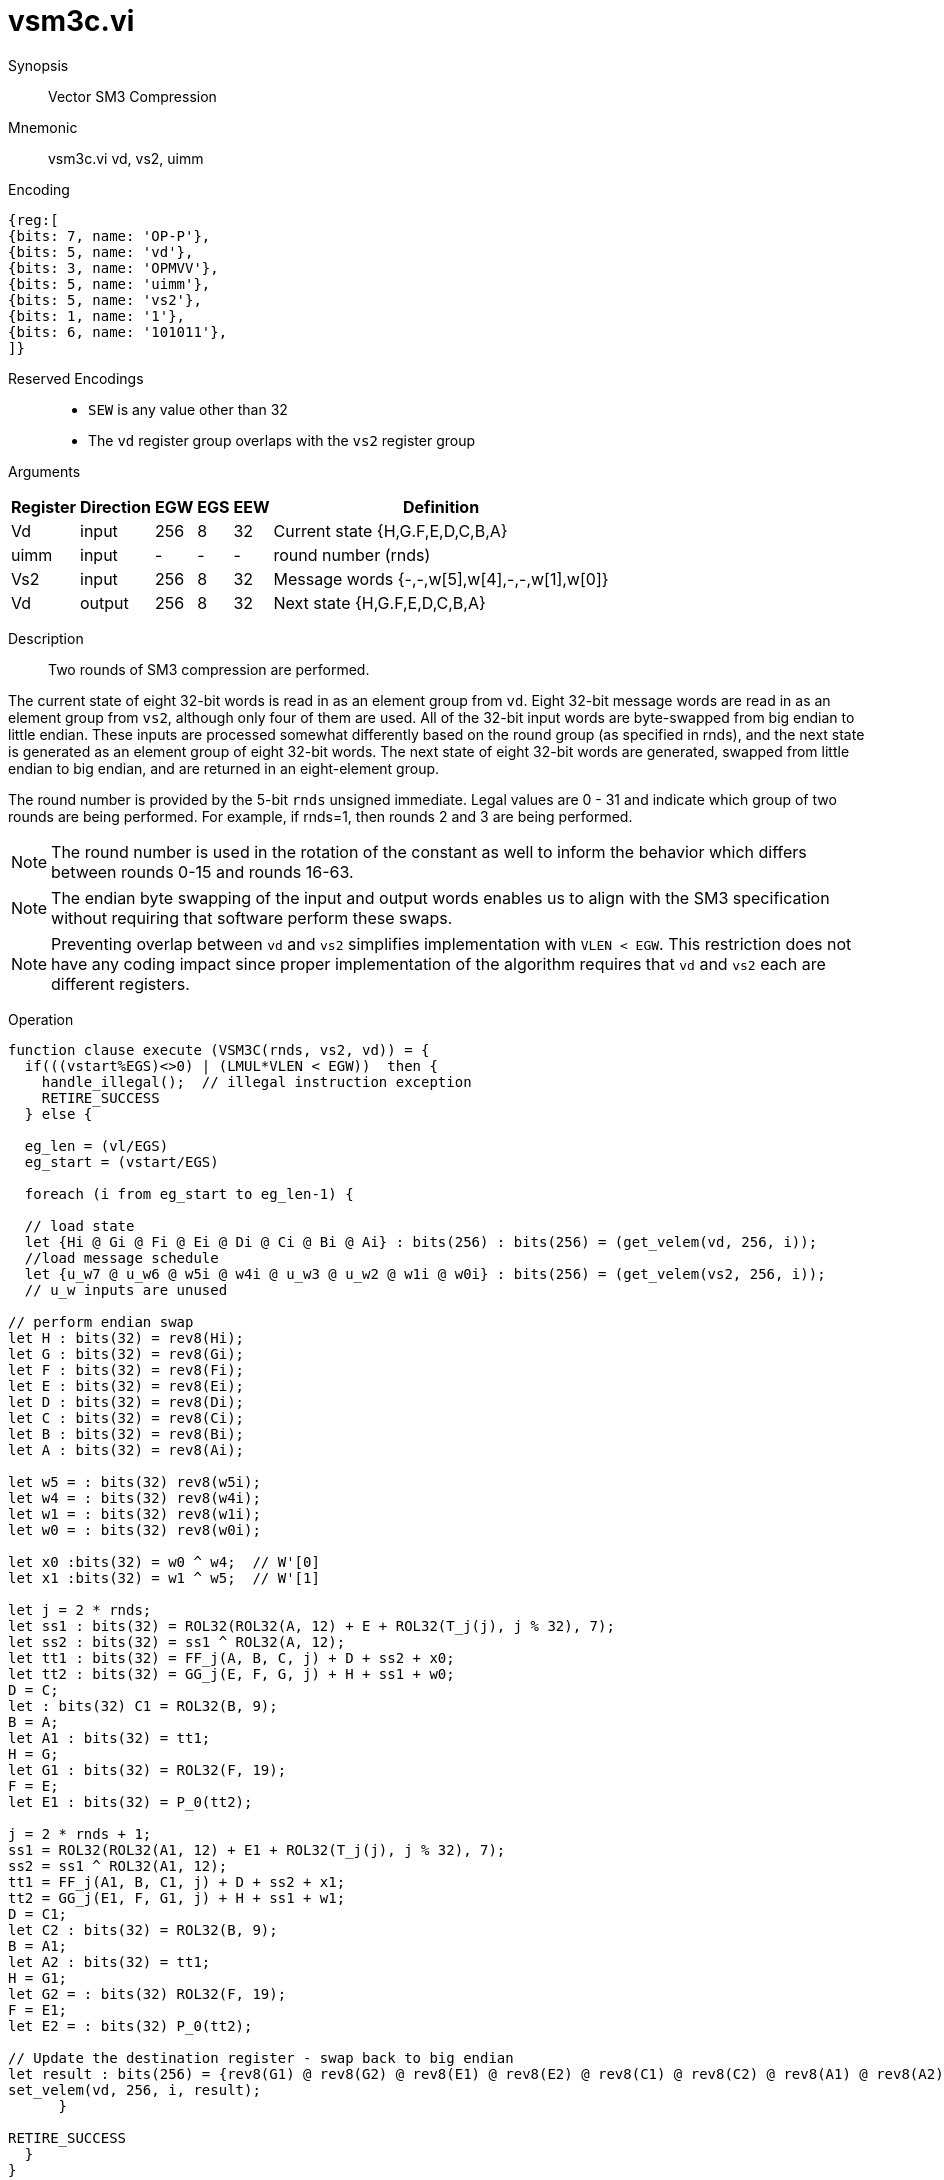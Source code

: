 [[insns-vsm3c, SM3 Compression]]
= vsm3c.vi

Synopsis::
Vector SM3 Compression

Mnemonic::
vsm3c.vi vd, vs2, uimm

Encoding::
[wavedrom, , svg]
....
{reg:[
{bits: 7, name: 'OP-P'},
{bits: 5, name: 'vd'},
{bits: 3, name: 'OPMVV'},
{bits: 5, name: 'uimm'},
{bits: 5, name: 'vs2'},
{bits: 1, name: '1'},
{bits: 6, name: '101011'},
]}
....
Reserved Encodings::
* `SEW` is any value other than 32
* The `vd` register group overlaps with the `vs2` register group

Arguments::

[%autowidth]
[%header,cols="4,2,2,2,2,2"]
|===
|Register
|Direction
|EGW
|EGS
|EEW
|Definition

| Vd   | input  | 256  | 8 | 32 | Current state {H,G.F,E,D,C,B,A}
| uimm | input  | -    | - | -  | round number (rnds)
| Vs2  | input  | 256  | 8 | 32 | Message words {-,-,w[5],w[4],-,-,w[1],w[0]}
| Vd   | output | 256  | 8 | 32 | Next state {H,G.F,E,D,C,B,A}
|===

Description::
Two rounds of SM3 compression are performed.

The current state of eight 32-bit words is read in as an element group from `vd`. Eight 32-bit
message words are read in as an element group from `vs2`, although only four of them are used.
All of the 32-bit input words are byte-swapped from big endian to little endian.
These inputs are processed somewhat differently based on the round group (as specified in rnds),
and the next state is generated as an element group of eight 32-bit words.
The next state of eight 32-bit words are generated,
swapped from little endian to big endian, and are returned in
an eight-element group.

The round number is provided by the 5-bit `rnds` unsigned immediate. Legal values are 0 - 31
and indicate which group of two rounds are being performed. For example, if rnds=1,
then rounds 2 and 3 are being performed.

[NOTE]
====
The round number is used in the rotation of the constant as well to inform the
behavior which differs between rounds 0-15 and rounds 16-63.
====

[NOTE]
====
The endian byte swapping of the input and output words enables us to align with the SM3
specification without requiring that software perform these swaps.
====

[NOTE]
====
Preventing overlap between `vd` and `vs2` simplifies implementation with `VLEN < EGW`.
This restriction does not have any coding impact since proper implementation of the algorithm requires
that `vd` and `vs2` each are different registers.
====

// The elements are listed here in the order they appear in the register, with the most significant
// element on the left, and the least significant on the right.

// vs2 = {w[7], w[6], w[5], w[4], w[3], w[2], w[1], w[0]}

// The values consumed by the instruction are

// vs2 = {- , - , w[5], w[4], -, -, w[1], w[0]}

// Where the "-" characters are not consumed and are therefore don't cares.

// This instruction consumes the "W" message schedule inputs and internally generates the "W'" values as needed

// The number of element groups to be processed is `vl`/`EGS`.
// `vl` must be set to the number of `SEW=32` elements to be processed and
// therefore must be a multiple of `EGS=8`. +
// Likewise, `vstart` must be a multiple of `EGS=8`.

Operation::
[source,sail]
--
function clause execute (VSM3C(rnds, vs2, vd)) = {
  if(((vstart%EGS)<>0) | (LMUL*VLEN < EGW))  then {
    handle_illegal();  // illegal instruction exception
    RETIRE_SUCCESS
  } else {

  eg_len = (vl/EGS)
  eg_start = (vstart/EGS)
  
  foreach (i from eg_start to eg_len-1) {

  // load state
  let {Hi @ Gi @ Fi @ Ei @ Di @ Ci @ Bi @ Ai} : bits(256) : bits(256) = (get_velem(vd, 256, i));
  //load message schedule
  let {u_w7 @ u_w6 @ w5i @ w4i @ u_w3 @ u_w2 @ w1i @ w0i} : bits(256) = (get_velem(vs2, 256, i));
  // u_w inputs are unused

// perform endian swap
let H : bits(32) = rev8(Hi);
let G : bits(32) = rev8(Gi);
let F : bits(32) = rev8(Fi);
let E : bits(32) = rev8(Ei);
let D : bits(32) = rev8(Di);
let C : bits(32) = rev8(Ci);
let B : bits(32) = rev8(Bi);
let A : bits(32) = rev8(Ai);

let w5 = : bits(32) rev8(w5i);
let w4 = : bits(32) rev8(w4i);
let w1 = : bits(32) rev8(w1i);
let w0 = : bits(32) rev8(w0i);

let x0 :bits(32) = w0 ^ w4;  // W'[0]
let x1 :bits(32) = w1 ^ w5;  // W'[1]

let j = 2 * rnds;
let ss1 : bits(32) = ROL32(ROL32(A, 12) + E + ROL32(T_j(j), j % 32), 7);
let ss2 : bits(32) = ss1 ^ ROL32(A, 12);
let tt1 : bits(32) = FF_j(A, B, C, j) + D + ss2 + x0;
let tt2 : bits(32) = GG_j(E, F, G, j) + H + ss1 + w0;
D = C;
let : bits(32) C1 = ROL32(B, 9);
B = A;
let A1 : bits(32) = tt1;
H = G;
let G1 : bits(32) = ROL32(F, 19);
F = E;
let E1 : bits(32) = P_0(tt2);

j = 2 * rnds + 1;
ss1 = ROL32(ROL32(A1, 12) + E1 + ROL32(T_j(j), j % 32), 7);
ss2 = ss1 ^ ROL32(A1, 12);
tt1 = FF_j(A1, B, C1, j) + D + ss2 + x1;
tt2 = GG_j(E1, F, G1, j) + H + ss1 + w1;
D = C1;
let C2 : bits(32) = ROL32(B, 9);
B = A1;
let A2 : bits(32) = tt1;
H = G1;
let G2 = : bits(32) ROL32(F, 19);
F = E1;
let E2 = : bits(32) P_0(tt2);

// Update the destination register - swap back to big endian
let result : bits(256) = {rev8(G1) @ rev8(G2) @ rev8(E1) @ rev8(E2) @ rev8(C1) @ rev8(C2) @ rev8(A1) @ rev8(A2)};
set_velem(vd, 256, i, result);
      }

RETIRE_SUCCESS
  }
}

function FF1(X, Y, Z) = ((X) ^ (Y) ^ (Z))
function FF2(X, Y, Z) = (((X) & (Y)) | ((X) & (Z)) | ((Y) & (Z)))

function FF_j(X, Y, Z, J) = (((J) <= 15) ? FF1(X, Y, Z) : FF2(X, Y, Z))

function GG1(X, Y, Z) = ((X) ^ (Y) ^ (Z))
function GG2(X, Y, Z) = (((X) & (Y)) | ((~(X)) & (Z)))
.
function GG_j(X, Y, Z, J) = (((J) <= 15) ? GG1(X, Y, Z) : GG2(X, Y, Z))

function T_j(J) = (((J) <= 15) ? (0x79CC4519) : (0x7A879D8A))

function P_0(X) = ((X) ^ ROL32((X),  9) ^ ROL32((X), 17))

--

Included in::
[%header,cols="4,2,2"]
|===
|Extension
|Minimum version
|Lifecycle state

| <<zvksh>>
| v0.1.0
| In Development
|===
